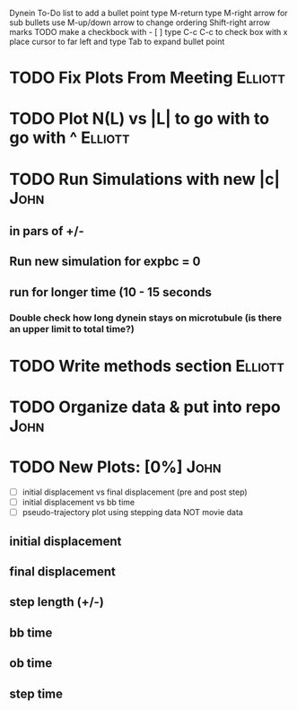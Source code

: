 
Dynein To-Do list
   to add a bullet point type M-return
   type M-right arrow for sub bullets
   use M-up/down arrow to change ordering
   Shift-right arrow marks TODO
   make a checkbock with - [ ]
   type C-c C-c to check box with x
   place cursor to far left and type Tab to expand bullet point

* TODO Fix Plots From Meeting 					    :Elliott:


* TODO Plot N(L) vs |L| to go with to go with ^ 		    :Elliott:


* TODO Run Simulations with new |c|  				       :John:
** in pars of +/-
** Run new simulation for expbc = 0
**  run for longer time (10 - 15 seconds
*** Double check how long dynein stays on microtubule (is there an upper limit to total time?)



* TODO Write methods section 					    :Elliott:


* TODO Organize data & put into repo 				       :John:


* TODO New Plots: [0%]						       :John:
  - [ ] initial displacement vs final displacement (pre and post step)
  - [ ] initial displacement vs bb time
  - [ ] pseudo-trajectory plot using stepping data NOT movie data
** initial displacement
** final displacement
** step length (+/-)
** bb time
** ob time
** step time
